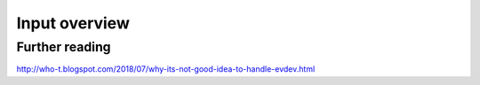 ==============================================================================
Input overview
==============================================================================


------------------------------------------------------------------------------
Further reading
------------------------------------------------------------------------------

http://who-t.blogspot.com/2018/07/why-its-not-good-idea-to-handle-evdev.html
